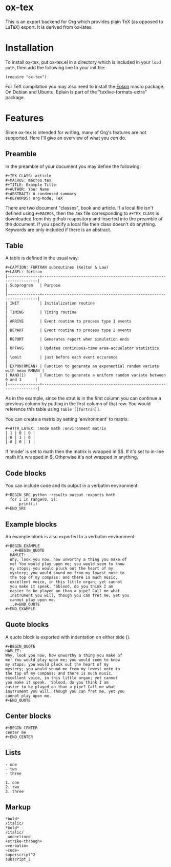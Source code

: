 * ox-tex

This is an export backend for Org which provides plain TeX (as opposed to LaTeX) export. It is derived from ox-latex.

* Installation

To install ox-tex, put ox-tex.el in a directory which is included in your ~load path~, then add the following line to your init file:
#+BEGIN_EXAMPLE
(require "ox-tex")
#+END_EXAMPLE
For TeX compilation you may also need to install the [[https://tug.org/eplain/doc/eplain.html][Eplain]] macro package. On Debian and Ubuntu, Eplain is part of the "texlive-formats-extra" package.

* Features

Since ox-tex is intended for writing, many of Org's features are not supported. Here I'll give an overview of what you /can/ do.

** Preamble

In the preamble of your document you may define the following:

#+BEGIN_EXAMPLE
  ,#+TEX_CLASS: article
  ,#+MACROS: macros.tex
  ,#+TITLE: Example Title
  ,#+AUTHOR: Your Name
  ,#+ABSTRACT: A condensed summary
  ,#+KEYWORDS: org-mode, TeX
#+END_EXAMPLE

There are two document "classes", book and article. If a local file isn't defined using ~#+MACROS~, then the .tex file corresponding to ~#+TEX_CLASS~ is downloaded from this github respository and inserted into the preamble of the document. If you specify a local file then class doesn't do anything. Keywords are only included if there is an abstract.

** Table

A table is defined in the usual way:

#+BEGIN_EXAMPLE
  ,#+CAPTION: FORTRAN subroutines (Kelton & Law)
  ,#+LABEL: fortran
  |--------------+--------------------------------------------------------------------|
  | Subprogram   | Purpose                                                            |
  |--------------+--------------------------------------------------------------------|
  | INIT         | Initialization routine                                             |
  | TIMING       | Timing routine                                                     |
  | ARRIVE       | Event routine to process type 1 events                             |
  | DEPART       | Event routine to process type 2 events                             |
  | REPORT       | Generates report when simulation ends                              |
  | UPTAVG       | Updates continuous-time area-accuulator statistics                 |
  | \omit        | just before each event occurence                                   |
  | EXPON(RMEAN) | Function to generate an exponential random variate with mean RMEAN |
  | RAND(1)      | Function to generate a uniform random variate between 0 and 1      |
  |--------------+--------------------------------------------------------------------|
#+END_EXAMPLE

# [[./img/fortran.png]]

As in the example, since the strut is in the first column you can continue a previous column by putting \omit in the first column of that row. You would reference this table using ~Table [[fortran]]~.

You can create a matrix by setting 'environment' to matrix:
 
#+BEGIN_EXAMPLE
  ,#+ATTR_LATEX: :mode math :environment matrix
  | 1 | 0 | 0 |
  | 0 | 1 | 0 |
  | 0 | 0 | 1 |
#+END_EXAMPLE

If 'mode' is set to math then the matrix is wrapped in $$. If it's set to in-line math it's wrapped in $. Otherwise it's not wrapped in anything.

** Code blocks

You can include code and its output in a verbatim environment:

#+BEGIN_EXAMPLE
  ,#+BEGIN_SRC python :results output :exports both
    for i in range(0, 5):
        print(i)
  ,#+END_SRC
#+END_EXAMPLE

** Example blocks

An example block is also exported to a verbatim environment:

#+BEGIN_EXAMPLE
  ,#+BEGIN_EXAMPLE
    ,,#+BEGIN_QUOTE
    HAMLET:
    Why, look you now, how unworthy a thing you make of
    me! You would play upon me; you would seem to know
    my stops; you would pluck out the heart of my
    mystery; you would sound me from my lowest note to
    the top of my compass: and there is much music,
    excellent voice, in this little organ; yet cannot
    you make it speak. 'Sblood, do you think I am
    easier to be played on than a pipe? Call me what
    instrument you will, though you can fret me, yet you
    cannot play upon me.
    ,,#+END_QUOTE
  ,#+END_EXAMPLE
#+END_EXAMPLE

** Quote blocks

A quote block is exported with indentation on either side (\narrower).

#+BEGIN_EXAMPLE
  ,#+BEGIN_QUOTE
  HAMLET:
  Why, look you now, how unworthy a thing you make of
  me! You would play upon me; you would seem to know
  my stops; you would pluck out the heart of my
  mystery; you would sound me from my lowest note to
  the top of my compass: and there is much music,
  excellent voice, in this little organ; yet cannot
  you make it speak. 'Sblood, do you think I am
  easier to be played on than a pipe? Call me what
  instrument you will, though you can fret me, yet you
  cannot play upon me.
  ,#+END_QUOTE
#+END_EXAMPLE

** Center blocks

#+BEGIN_EXAMPLE
  ,#+BEGIN_CENTER
  center me
  ,#+END_CENTER
#+END_EXAMPLE

** Lists

#+BEGIN_EXAMPLE
- one
- two
- three
#+END_EXAMPLE

#+BEGIN_EXAMPLE
1. one
2. two
3. three
#+END_EXAMPLE

** Markup

#+BEGIN_EXAMPLE
*bold*
/italic/
*bold*
/italic/
_underlined_
+strike-through+
=verbatim=
~code~
superscript^2
subscript_2
#+END_EXAMPLE
